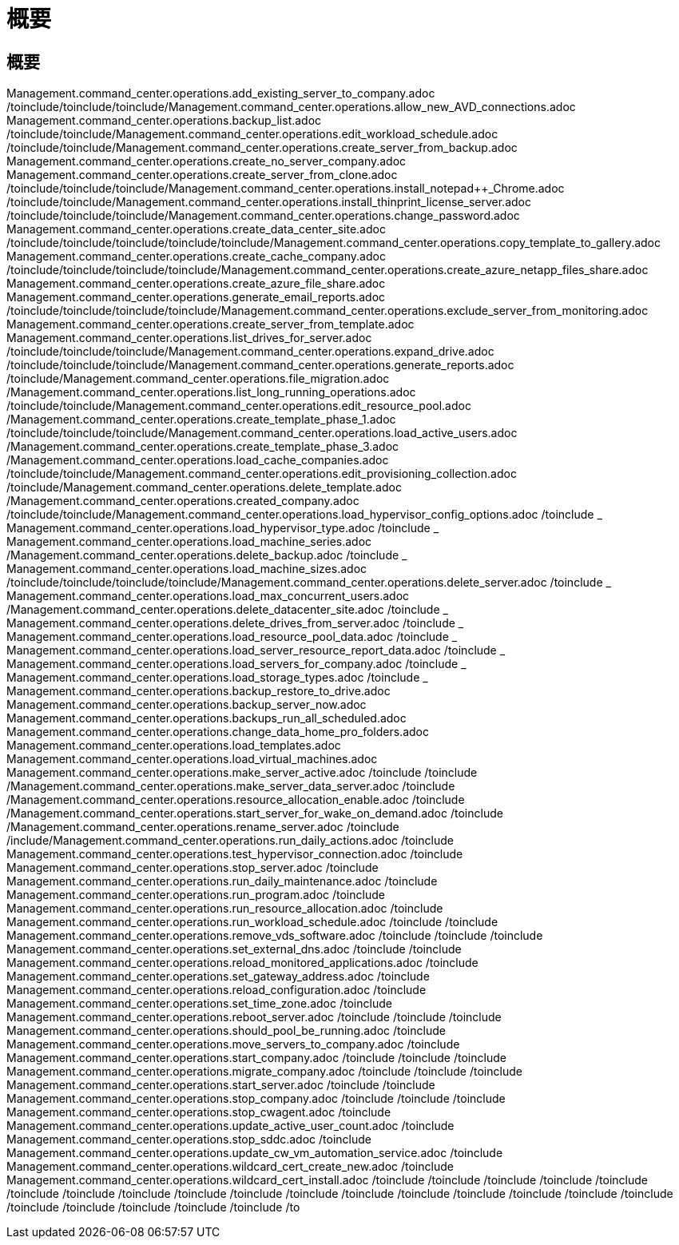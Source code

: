 = 概要
:allow-uri-read: 




== 概要

Management.command_center.operations.add_existing_server_to_company.adoc /toinclude/toinclude/toinclude/Management.command_center.operations.allow_new_AVD_connections.adoc Management.command_center.operations.backup_list.adoc /toinclude/toinclude/Management.command_center.operations.edit_workload_schedule.adoc /toinclude/toinclude/Management.command_center.operations.create_server_from_backup.adoc Management.command_center.operations.create_no_server_company.adoc Management.command_center.operations.create_server_from_clone.adoc /toinclude/toinclude/toinclude/Management.command_center.operations.install_notepad++_Chrome.adoc /toinclude/toinclude/Management.command_center.operations.install_thinprint_license_server.adoc /toinclude/toinclude/toinclude/Management.command_center.operations.change_password.adoc Management.command_center.operations.create_data_center_site.adoc /toinclude/toinclude/toinclude/toinclude/toinclude/Management.command_center.operations.copy_template_to_gallery.adoc Management.command_center.operations.create_cache_company.adoc /toinclude/toinclude/toinclude/toinclude/Management.command_center.operations.create_azure_netapp_files_share.adoc Management.command_center.operations.create_azure_file_share.adoc Management.command_center.operations.generate_email_reports.adoc /toinclude/toinclude/toinclude/toinclude/Management.command_center.operations.exclude_server_from_monitoring.adoc Management.command_center.operations.create_server_from_template.adoc Management.command_center.operations.list_drives_for_server.adoc /toinclude/toinclude/toinclude/Management.command_center.operations.expand_drive.adoc /toinclude/toinclude/toinclude/Management.command_center.operations.generate_reports.adoc /toinclude/Management.command_center.operations.file_migration.adoc /Management.command_center.operations.list_long_running_operations.adoc /toinclude/toinclude/Management.command_center.operations.edit_resource_pool.adoc /Management.command_center.operations.create_template_phase_1.adoc /toinclude/toinclude/toinclude/Management.command_center.operations.load_active_users.adoc /Management.command_center.operations.create_template_phase_3.adoc /Management.command_center.operations.load_cache_companies.adoc /toinclude/toinclude/Management.command_center.operations.edit_provisioning_collection.adoc /toinclude/Management.command_center.operations.delete_template.adoc /Management.command_center.operations.created_company.adoc /toinclude/toinclude/Management.command_center.operations.load_hypervisor_config_options.adoc /toinclude _ Management.command_center.operations.load_hypervisor_type.adoc /toinclude _ Management.command_center.operations.load_machine_series.adoc /Management.command_center.operations.delete_backup.adoc /toinclude _ Management.command_center.operations.load_machine_sizes.adoc /toinclude/toinclude/toinclude/toinclude/Management.command_center.operations.delete_server.adoc /toinclude _ Management.command_center.operations.load_max_concurrent_users.adoc /Management.command_center.operations.delete_datacenter_site.adoc /toinclude _ Management.command_center.operations.delete_drives_from_server.adoc /toinclude _ Management.command_center.operations.load_resource_pool_data.adoc /toinclude _ Management.command_center.operations.load_server_resource_report_data.adoc /toinclude _ Management.command_center.operations.load_servers_for_company.adoc /toinclude _ Management.command_center.operations.load_storage_types.adoc /toinclude _ Management.command_center.operations.backup_restore_to_drive.adoc Management.command_center.operations.backup_server_now.adoc Management.command_center.operations.backups_run_all_scheduled.adoc Management.command_center.operations.change_data_home_pro_folders.adoc Management.command_center.operations.load_templates.adoc Management.command_center.operations.load_virtual_machines.adoc Management.command_center.operations.make_server_active.adoc /toinclude /toinclude /Management.command_center.operations.make_server_data_server.adoc /toinclude /Management.command_center.operations.resource_allocation_enable.adoc /toinclude /Management.command_center.operations.start_server_for_wake_on_demand.adoc /toinclude /Management.command_center.operations.rename_server.adoc /toinclude /include/Management.command_center.operations.run_daily_actions.adoc /toinclude Management.command_center.operations.test_hypervisor_connection.adoc /toinclude Management.command_center.operations.stop_server.adoc /toinclude Management.command_center.operations.run_daily_maintenance.adoc /toinclude Management.command_center.operations.run_program.adoc /toinclude Management.command_center.operations.run_resource_allocation.adoc /toinclude Management.command_center.operations.run_workload_schedule.adoc /toinclude /toinclude Management.command_center.operations.remove_vds_software.adoc /toinclude /toinclude /toinclude Management.command_center.operations.set_external_dns.adoc /toinclude /toinclude Management.command_center.operations.reload_monitored_applications.adoc /toinclude Management.command_center.operations.set_gateway_address.adoc /toinclude Management.command_center.operations.reload_configuration.adoc /toinclude Management.command_center.operations.set_time_zone.adoc /toinclude Management.command_center.operations.reboot_server.adoc /toinclude /toinclude /toinclude Management.command_center.operations.should_pool_be_running.adoc /toinclude Management.command_center.operations.move_servers_to_company.adoc /toinclude Management.command_center.operations.start_company.adoc /toinclude /toinclude /toinclude Management.command_center.operations.migrate_company.adoc /toinclude /toinclude /toinclude Management.command_center.operations.start_server.adoc /toinclude /toinclude Management.command_center.operations.stop_company.adoc /toinclude /toinclude /toinclude Management.command_center.operations.stop_cwagent.adoc /toinclude Management.command_center.operations.update_active_user_count.adoc /toinclude Management.command_center.operations.stop_sddc.adoc /toinclude Management.command_center.operations.update_cw_vm_automation_service.adoc /toinclude Management.command_center.operations.wildcard_cert_create_new.adoc /toinclude Management.command_center.operations.wildcard_cert_install.adoc /toinclude /toinclude /toinclude /toinclude /toinclude /toinclude /toinclude /toinclude /toinclude /toinclude /toinclude /toinclude /toinclude /toinclude /toinclude /toinclude /toinclude /toinclude /toinclude /toinclude /toinclude /toinclude /to
